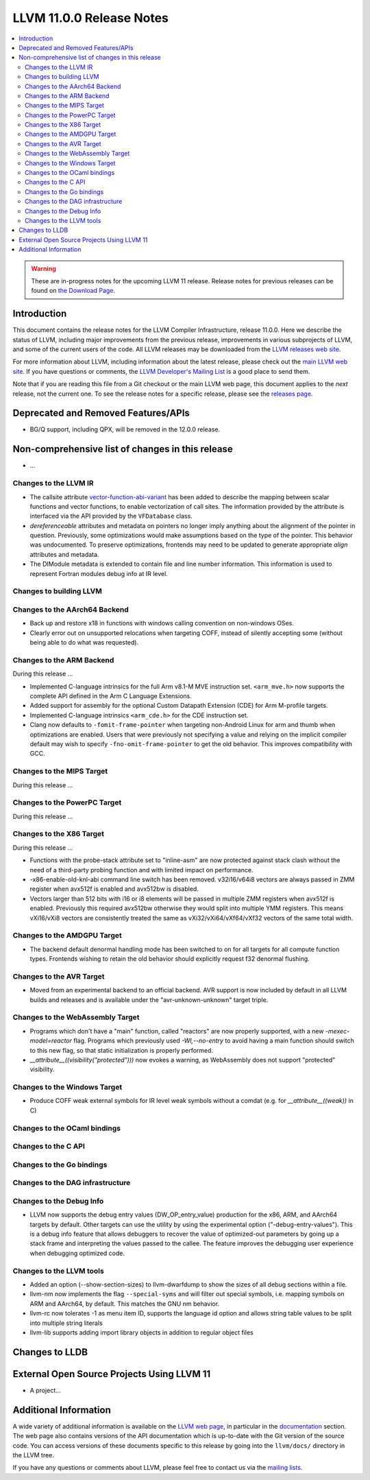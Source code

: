 =========================
LLVM 11.0.0 Release Notes
=========================

.. contents::
    :local:

.. warning::
   These are in-progress notes for the upcoming LLVM 11 release.
   Release notes for previous releases can be found on
   `the Download Page <https://releases.llvm.org/download.html>`_.


Introduction
============

This document contains the release notes for the LLVM Compiler Infrastructure,
release 11.0.0.  Here we describe the status of LLVM, including major improvements
from the previous release, improvements in various subprojects of LLVM, and
some of the current users of the code.  All LLVM releases may be downloaded
from the `LLVM releases web site <https://llvm.org/releases/>`_.

For more information about LLVM, including information about the latest
release, please check out the `main LLVM web site <https://llvm.org/>`_.  If you
have questions or comments, the `LLVM Developer's Mailing List
<https://lists.llvm.org/mailman/listinfo/llvm-dev>`_ is a good place to send
them.

Note that if you are reading this file from a Git checkout or the main
LLVM web page, this document applies to the *next* release, not the current
one.  To see the release notes for a specific release, please see the `releases
page <https://llvm.org/releases/>`_.

Deprecated and Removed Features/APIs
=================================================
* BG/Q support, including QPX, will be removed in the 12.0.0 release.

Non-comprehensive list of changes in this release
=================================================
.. NOTE
   For small 1-3 sentence descriptions, just add an entry at the end of
   this list. If your description won't fit comfortably in one bullet
   point (e.g. maybe you would like to give an example of the
   functionality, or simply have a lot to talk about), see the `NOTE` below
   for adding a new subsection.

* ...


.. NOTE
   If you would like to document a larger change, then you can add a
   subsection about it right here. You can copy the following boilerplate
   and un-indent it (the indentation causes it to be inside this comment).

   Special New Feature
   -------------------

   Makes programs 10x faster by doing Special New Thing.


Changes to the LLVM IR
----------------------

* The callsite attribute `vector-function-abi-variant
  <https://llvm.org/docs/LangRef.html#call-site-attributes>`_ has been
  added to describe the mapping between scalar functions and vector
  functions, to enable vectorization of call sites. The information
  provided by the attribute is interfaced via the API provided by the
  ``VFDatabase`` class.

* `dereferenceable` attributes and metadata on pointers no longer imply
  anything about the alignment of the pointer in question. Previously, some
  optimizations would make assumptions based on the type of the pointer. This
  behavior was undocumented. To preserve optimizations, frontends may need to
  be updated to generate appropriate `align` attributes and metadata.

* The DIModule metadata is extended to contain file and line number
  information. This information is used to represent Fortran modules debug
  info at IR level.

Changes to building LLVM
------------------------

Changes to the AArch64 Backend
------------------------------

* Back up and restore x18 in functions with windows calling convention on
  non-windows OSes.

* Clearly error out on unsupported relocations when targeting COFF, instead
  of silently accepting some (without being able to do what was requested).

Changes to the ARM Backend
--------------------------

During this release ...

* Implemented C-language intrinsics for the full Arm v8.1-M MVE instruction
  set. ``<arm_mve.h>`` now supports the complete API defined in the Arm C
  Language Extensions.

* Added support for assembly for the optional Custom Datapath Extension (CDE)
  for Arm M-profile targets.

* Implemented C-language intrinsics ``<arm_cde.h>`` for the CDE instruction set.

* Clang now defaults to ``-fomit-frame-pointer`` when targeting non-Android
  Linux for arm and thumb when optimizations are enabled. Users that were
  previously not specifying a value and relying on the implicit compiler
  default may wish to specify ``-fno-omit-frame-pointer`` to get the old
  behavior. This improves compatibility with GCC.

Changes to the MIPS Target
--------------------------

During this release ...


Changes to the PowerPC Target
-----------------------------

During this release ...

Changes to the X86 Target
-------------------------

During this release ...


* Functions with the probe-stack attribute set to "inline-asm" are now protected
  against stack clash without the need of a third-party probing function and
  with limited impact on performance.
* -x86-enable-old-knl-abi command line switch has been removed. v32i16/v64i8
  vectors are always passed in ZMM register when avx512f is enabled and avx512bw
  is disabled.
* Vectors larger than 512 bits with i16 or i8 elements will be passed in
  multiple ZMM registers when avx512f is enabled. Previously this required
  avx512bw otherwise they would split into multiple YMM registers. This means
  vXi16/vXi8 vectors are consistently treated the same as
  vXi32/vXi64/vXf64/vXf32 vectors of the same total width.

Changes to the AMDGPU Target
-----------------------------

* The backend default denormal handling mode has been switched to on
  for all targets for all compute function types. Frontends wishing to
  retain the old behavior should explicitly request f32 denormal
  flushing.

Changes to the AVR Target
-----------------------------

* Moved from an experimental backend to an official backend. AVR support is now
  included by default in all LLVM builds and releases and is available under
  the "avr-unknown-unknown" target triple.

Changes to the WebAssembly Target
---------------------------------

* Programs which don't have a "main" function, called "reactors" are now
  properly supported, with a new `-mexec-model=reactor` flag. Programs which
  previously used `-Wl,--no-entry` to avoid having a main function should
  switch to this new flag, so that static initialization is properly
  performed.

* `__attribute__((visibility("protected")))` now evokes a warning, as
  WebAssembly does not support "protected" visibility.

Changes to the Windows Target
-----------------------------

* Produce COFF weak external symbols for IR level weak symbols without a comdat
  (e.g. for `__attribute__((weak))` in C)

Changes to the OCaml bindings
-----------------------------



Changes to the C API
--------------------


Changes to the Go bindings
--------------------------


Changes to the DAG infrastructure
---------------------------------


Changes to the Debug Info
---------------------------------

* LLVM now supports the debug entry values (DW_OP_entry_value) production for
  the x86, ARM, and AArch64 targets by default. Other targets can use
  the utility by using the experimental option ("-debug-entry-values").
  This is a debug info feature that allows debuggers to recover the value of
  optimized-out parameters by going up a stack frame and interpreting the values
  passed to the callee. The feature improves the debugging user experience when
  debugging optimized code.

Changes to the LLVM tools
---------------------------------

* Added an option (--show-section-sizes) to llvm-dwarfdump to show the sizes
  of all debug sections within a file.

* llvm-nm now implements the flag ``--special-syms`` and will filter out special
  symbols, i.e. mapping symbols on ARM and AArch64, by default. This matches
  the GNU nm behavior.

* llvm-rc now tolerates -1 as menu item ID, supports the language id option
  and allows string table values to be split into multiple string literals

* llvm-lib supports adding import library objects in addition to regular
  object files

Changes to LLDB
===============

External Open Source Projects Using LLVM 11
===========================================

* A project...

Additional Information
======================

A wide variety of additional information is available on the `LLVM web page
<https://llvm.org/>`_, in particular in the `documentation
<https://llvm.org/docs/>`_ section.  The web page also contains versions of the
API documentation which is up-to-date with the Git version of the source
code.  You can access versions of these documents specific to this release by
going into the ``llvm/docs/`` directory in the LLVM tree.

If you have any questions or comments about LLVM, please feel free to contact
us via the `mailing lists <https://llvm.org/docs/#mailing-lists>`_.
